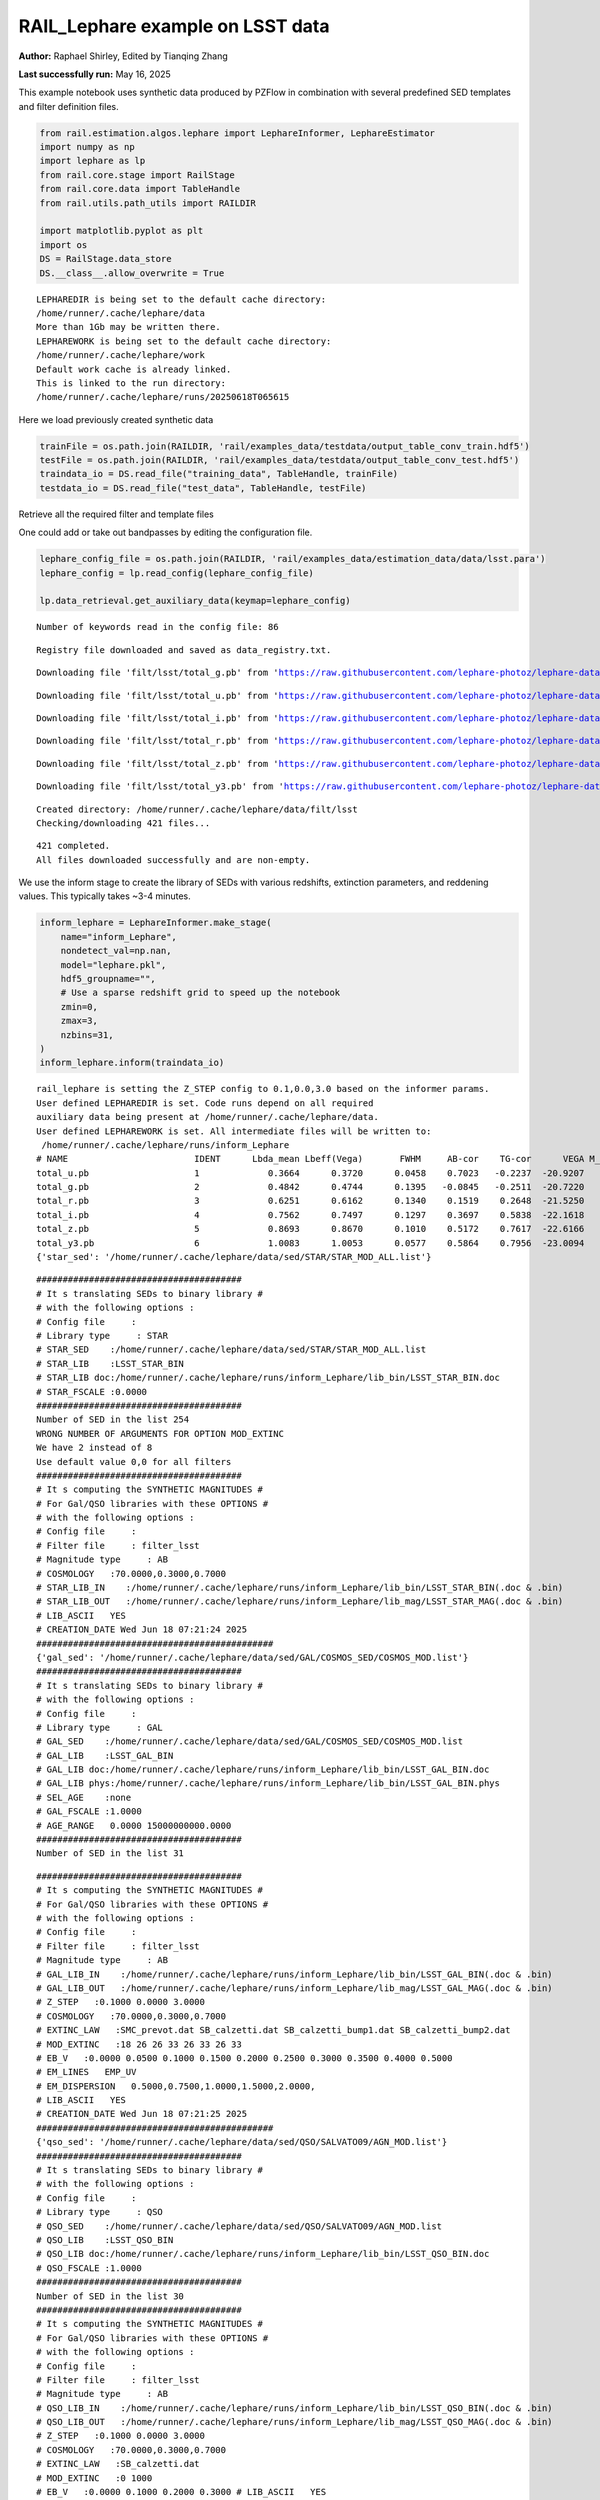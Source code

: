 RAIL_Lephare example on LSST data
=================================

**Author:** Raphael Shirley, Edited by Tianqing Zhang

**Last successfully run:** May 16, 2025

This example notebook uses synthetic data produced by PZFlow in
combination with several predefined SED templates and filter definition
files.

.. code:: ipython3

    from rail.estimation.algos.lephare import LephareInformer, LephareEstimator
    import numpy as np
    import lephare as lp
    from rail.core.stage import RailStage
    from rail.core.data import TableHandle
    from rail.utils.path_utils import RAILDIR
    
    import matplotlib.pyplot as plt
    import os
    DS = RailStage.data_store
    DS.__class__.allow_overwrite = True


.. parsed-literal::

    LEPHAREDIR is being set to the default cache directory:
    /home/runner/.cache/lephare/data
    More than 1Gb may be written there.
    LEPHAREWORK is being set to the default cache directory:
    /home/runner/.cache/lephare/work
    Default work cache is already linked. 
    This is linked to the run directory:
    /home/runner/.cache/lephare/runs/20250618T065615


Here we load previously created synthetic data

.. code:: ipython3

    trainFile = os.path.join(RAILDIR, 'rail/examples_data/testdata/output_table_conv_train.hdf5')
    testFile = os.path.join(RAILDIR, 'rail/examples_data/testdata/output_table_conv_test.hdf5')
    traindata_io = DS.read_file("training_data", TableHandle, trainFile)
    testdata_io = DS.read_file("test_data", TableHandle, testFile)

Retrieve all the required filter and template files

One could add or take out bandpasses by editing the configuration file.

.. code:: ipython3

    lephare_config_file = os.path.join(RAILDIR, 'rail/examples_data/estimation_data/data/lsst.para')
    lephare_config = lp.read_config(lephare_config_file)
    
    lp.data_retrieval.get_auxiliary_data(keymap=lephare_config)


.. parsed-literal::

    Number of keywords read in the config file: 86


.. parsed-literal::

    Registry file downloaded and saved as data_registry.txt.


.. parsed-literal::

    Downloading file 'filt/lsst/total_g.pb' from 'https://raw.githubusercontent.com/lephare-photoz/lephare-data/main/filt/lsst/total_g.pb' to '/home/runner/.cache/lephare/data'.


.. parsed-literal::

    Downloading file 'filt/lsst/total_u.pb' from 'https://raw.githubusercontent.com/lephare-photoz/lephare-data/main/filt/lsst/total_u.pb' to '/home/runner/.cache/lephare/data'.


.. parsed-literal::

    Downloading file 'filt/lsst/total_i.pb' from 'https://raw.githubusercontent.com/lephare-photoz/lephare-data/main/filt/lsst/total_i.pb' to '/home/runner/.cache/lephare/data'.


.. parsed-literal::

    Downloading file 'filt/lsst/total_r.pb' from 'https://raw.githubusercontent.com/lephare-photoz/lephare-data/main/filt/lsst/total_r.pb' to '/home/runner/.cache/lephare/data'.


.. parsed-literal::

    Downloading file 'filt/lsst/total_z.pb' from 'https://raw.githubusercontent.com/lephare-photoz/lephare-data/main/filt/lsst/total_z.pb' to '/home/runner/.cache/lephare/data'.


.. parsed-literal::

    Downloading file 'filt/lsst/total_y3.pb' from 'https://raw.githubusercontent.com/lephare-photoz/lephare-data/main/filt/lsst/total_y3.pb' to '/home/runner/.cache/lephare/data'.


.. parsed-literal::

    Created directory: /home/runner/.cache/lephare/data/filt/lsst
    Checking/downloading 421 files...


.. parsed-literal::

    421 completed.
    All files downloaded successfully and are non-empty.


We use the inform stage to create the library of SEDs with various
redshifts, extinction parameters, and reddening values. This typically
takes ~3-4 minutes.

.. code:: ipython3

    inform_lephare = LephareInformer.make_stage(
        name="inform_Lephare",
        nondetect_val=np.nan,
        model="lephare.pkl",
        hdf5_groupname="",
        # Use a sparse redshift grid to speed up the notebook
        zmin=0,
        zmax=3,
        nzbins=31,
    )
    inform_lephare.inform(traindata_io)


.. parsed-literal::

    rail_lephare is setting the Z_STEP config to 0.1,0.0,3.0 based on the informer params.
    User defined LEPHAREDIR is set. Code runs depend on all required
    auxiliary data being present at /home/runner/.cache/lephare/data.
    User defined LEPHAREWORK is set. All intermediate files will be written to:
     /home/runner/.cache/lephare/runs/inform_Lephare
    # NAME                        IDENT      Lbda_mean Lbeff(Vega)       FWHM     AB-cor    TG-cor      VEGA M_sun(AB)   CALIB      Lb_eff    Fac_corr
    total_u.pb                    1             0.3664      0.3720      0.0458    0.7023   -0.2237  -20.9207    6.3126       0      0.3643      1.0000
    total_g.pb                    2             0.4842      0.4744      0.1395   -0.0845   -0.2511  -20.7220    5.0903       0      0.4763      1.0000
    total_r.pb                    3             0.6251      0.6162      0.1340    0.1519    0.2648  -21.5250    4.6488       0      0.6195      1.0000
    total_i.pb                    4             0.7562      0.7497      0.1297    0.3697    0.5838  -22.1618    4.5362       0      0.7520      1.0000
    total_z.pb                    5             0.8693      0.8670      0.1010    0.5172    0.7617  -22.6166    4.5165       0      0.8670      1.0000
    total_y3.pb                   6             1.0083      1.0053      0.0577    0.5864    0.7956  -23.0094    4.5109       0      1.0065      1.0000
    {'star_sed': '/home/runner/.cache/lephare/data/sed/STAR/STAR_MOD_ALL.list'}


.. parsed-literal::

    #######################################
    # It s translating SEDs to binary library #
    # with the following options :           
    # Config file     : 
    # Library type     : STAR
    # STAR_SED    :/home/runner/.cache/lephare/data/sed/STAR/STAR_MOD_ALL.list
    # STAR_LIB    :LSST_STAR_BIN
    # STAR_LIB doc:/home/runner/.cache/lephare/runs/inform_Lephare/lib_bin/LSST_STAR_BIN.doc
    # STAR_FSCALE :0.0000
    #######################################
    Number of SED in the list 254
    WRONG NUMBER OF ARGUMENTS FOR OPTION MOD_EXTINC
    We have 2 instead of 8
    Use default value 0,0 for all filters 
    #######################################
    # It s computing the SYNTHETIC MAGNITUDES #
    # For Gal/QSO libraries with these OPTIONS #
    # with the following options :           
    # Config file     : 
    # Filter file     : filter_lsst
    # Magnitude type     : AB
    # COSMOLOGY   :70.0000,0.3000,0.7000
    # STAR_LIB_IN    :/home/runner/.cache/lephare/runs/inform_Lephare/lib_bin/LSST_STAR_BIN(.doc & .bin)
    # STAR_LIB_OUT   :/home/runner/.cache/lephare/runs/inform_Lephare/lib_mag/LSST_STAR_MAG(.doc & .bin)
    # LIB_ASCII   YES
    # CREATION_DATE Wed Jun 18 07:21:24 2025
    #############################################
    {'gal_sed': '/home/runner/.cache/lephare/data/sed/GAL/COSMOS_SED/COSMOS_MOD.list'}
    #######################################
    # It s translating SEDs to binary library #
    # with the following options :           
    # Config file     : 
    # Library type     : GAL
    # GAL_SED    :/home/runner/.cache/lephare/data/sed/GAL/COSMOS_SED/COSMOS_MOD.list
    # GAL_LIB    :LSST_GAL_BIN
    # GAL_LIB doc:/home/runner/.cache/lephare/runs/inform_Lephare/lib_bin/LSST_GAL_BIN.doc
    # GAL_LIB phys:/home/runner/.cache/lephare/runs/inform_Lephare/lib_bin/LSST_GAL_BIN.phys
    # SEL_AGE    :none
    # GAL_FSCALE :1.0000
    # AGE_RANGE   0.0000 15000000000.0000
    #######################################
    Number of SED in the list 31


.. parsed-literal::

    #######################################
    # It s computing the SYNTHETIC MAGNITUDES #
    # For Gal/QSO libraries with these OPTIONS #
    # with the following options :           
    # Config file     : 
    # Filter file     : filter_lsst
    # Magnitude type     : AB
    # GAL_LIB_IN    :/home/runner/.cache/lephare/runs/inform_Lephare/lib_bin/LSST_GAL_BIN(.doc & .bin)
    # GAL_LIB_OUT   :/home/runner/.cache/lephare/runs/inform_Lephare/lib_mag/LSST_GAL_MAG(.doc & .bin)
    # Z_STEP   :0.1000 0.0000 3.0000
    # COSMOLOGY   :70.0000,0.3000,0.7000
    # EXTINC_LAW   :SMC_prevot.dat SB_calzetti.dat SB_calzetti_bump1.dat SB_calzetti_bump2.dat 
    # MOD_EXTINC   :18 26 26 33 26 33 26 33 
    # EB_V   :0.0000 0.0500 0.1000 0.1500 0.2000 0.2500 0.3000 0.3500 0.4000 0.5000 
    # EM_LINES   EMP_UV
    # EM_DISPERSION   0.5000,0.7500,1.0000,1.5000,2.0000,
    # LIB_ASCII   YES
    # CREATION_DATE Wed Jun 18 07:21:25 2025
    #############################################
    {'qso_sed': '/home/runner/.cache/lephare/data/sed/QSO/SALVATO09/AGN_MOD.list'}
    #######################################
    # It s translating SEDs to binary library #
    # with the following options :           
    # Config file     : 
    # Library type     : QSO
    # QSO_SED    :/home/runner/.cache/lephare/data/sed/QSO/SALVATO09/AGN_MOD.list
    # QSO_LIB    :LSST_QSO_BIN
    # QSO_LIB doc:/home/runner/.cache/lephare/runs/inform_Lephare/lib_bin/LSST_QSO_BIN.doc
    # QSO_FSCALE :1.0000
    #######################################
    Number of SED in the list 30
    #######################################
    # It s computing the SYNTHETIC MAGNITUDES #
    # For Gal/QSO libraries with these OPTIONS #
    # with the following options :           
    # Config file     : 
    # Filter file     : filter_lsst
    # Magnitude type     : AB
    # QSO_LIB_IN    :/home/runner/.cache/lephare/runs/inform_Lephare/lib_bin/LSST_QSO_BIN(.doc & .bin)
    # QSO_LIB_OUT   :/home/runner/.cache/lephare/runs/inform_Lephare/lib_mag/LSST_QSO_MAG(.doc & .bin)
    # Z_STEP   :0.1000 0.0000 3.0000
    # COSMOLOGY   :70.0000,0.3000,0.7000
    # EXTINC_LAW   :SB_calzetti.dat 
    # MOD_EXTINC   :0 1000 
    # EB_V   :0.0000 0.1000 0.2000 0.3000 # LIB_ASCII   YES
    # CREATION_DATE Wed Jun 18 07:21:48 2025
    #############################################


.. parsed-literal::

    Inserting handle into data store.  model_inform_Lephare: inprogress_lephare.pkl, inform_Lephare




.. parsed-literal::

    <rail.core.data.ModelHandle at 0x7f3325874580>



Now we take the sythetic test data, and find the best fits from the
library. This results in a PDF, zmode, and zmean for each input test
data. Takes ~2 minutes to run on 1500 inputs.

.. code:: ipython3

    estimate_lephare = LephareEstimator.make_stage(
        name="test_Lephare",
        nondetect_val=np.nan,
        model=inform_lephare.get_handle("model"),
        hdf5_groupname="",
        aliases=dict(input="test_data", output="lephare_estim"),
    )
    
    lephare_estimated = estimate_lephare.estimate(testdata_io)


.. parsed-literal::

    User defined LEPHAREDIR is set. Code runs depend on all required
    auxiliary data being present at /home/runner/.cache/lephare/data.
    User defined LEPHAREWORK is set. All intermediate files will be written to:
     /home/runner/.cache/lephare/runs/inform_Lephare
    Process 0 running estimator on chunk 0 - 1,500
    Using user columns from input table assuming they are in the standard order.
    Processing 1500 objects with 6 bands


.. parsed-literal::

    ####################################### 
    # PHOTOMETRIC REDSHIFT with OPTIONS   # 
    # Config file            : 
    # CAT_IN                 : bidon
    # CAT_OUT                : zphot.out
    # CAT_LINES              : 0 1000000000
    # PARA_OUT               : /home/runner/.cache/lephare/data/examples/output.para
    # INP_TYPE               : M
    # CAT_FMT[0:MEME 1:MMEE] : 0
    # CAT_MAG                : AB
    # ZPHOTLIB               : LSST_STAR_MAG LSST_GAL_MAG LSST_QSO_MAG 
    # FIR_LIB                : 
    # FIR_LMIN               : 7.000000
    # FIR_CONT               : -1.000000
    # FIR_SCALE              : -1.000000
    # FIR_FREESCALE          : YES
    # FIR_SUBSTELLAR         : NO
    # ERR_SCALE              : 0.020000 0.020000 0.020000 0.020000 0.020000 0.020000 
    # ERR_FACTOR             : 1.500000 
    # GLB_CONTEXT            : 63
    # FORB_CONTEXT           : -1
    # DZ_WIN                 : 1.000000
    # MIN_THRES              : 0.020000
    # MAG_ABS                : -24.000000 -5.000000
    # MAG_ABS_AGN            : -30.000000 -10.000000
    # MAG_REF                : 3
    # NZ_PRIOR               : -1 -2
    # Z_INTERP               : YES
    # Z_METHOD               : BEST
    # PROB_INTZ              : 0.000000 
    # MABS_METHOD            : 1
    # MABS_CONTEXT           : 63 
    # MABS_REF               : 1 
    # AUTO_ADAPT             : NO
    # ADAPT_BAND             : 5
    # ADAPT_LIM              : 1.500000 23.000000
    # ADAPT_ZBIN             : 0.010000 6.000000
    # ZFIX                   : NO
    # SPEC_OUT               : NO
    # CHI_OUT                : NO
    # PDZ_OUT                : test
    ####################################### 
    Reading input librairies ...
    Read lib 
    Number of keywords to be read in the doc: 13
    Number of keywords read at the command line (excluding -c config): 0
    Reading keywords from /home/runner/.cache/lephare/runs/inform_Lephare/lib_mag/LSST_QSO_MAG.doc
    Number of keywords read in the config file: 16
    Keyword NUMBER_ROWS not provided 
    Keyword NUMBER_SED not provided 
    Keyword Z_FORM not provided 
    Reading library: /home/runner/.cache/lephare/runs/inform_Lephare/lib_mag/LSST_QSO_MAG.bin
     Done with the library reading with 3720 SED read. 
    Number of keywords to be read in the doc: 13
    Number of keywords read at the command line (excluding -c config): 0
    Reading keywords from /home/runner/.cache/lephare/runs/inform_Lephare/lib_mag/LSST_GAL_MAG.doc
    Number of keywords read in the config file: 16
    Keyword NUMBER_ROWS not provided 
    Keyword NUMBER_SED not provided 
    Keyword Z_FORM not provided 
    Reading library: /home/runner/.cache/lephare/runs/inform_Lephare/lib_mag/LSST_GAL_MAG.bin
     Done with the library reading with 46190 SED read. 
    Number of keywords to be read in the doc: 13
    Number of keywords read at the command line (excluding -c config): 0
    Reading keywords from /home/runner/.cache/lephare/runs/inform_Lephare/lib_mag/LSST_STAR_MAG.doc
    Number of keywords read in the config file: 16
    Keyword NUMBER_ROWS not provided 
    Keyword NUMBER_SED not provided 
    Keyword Z_FORM not provided 
    Reading library: /home/runner/.cache/lephare/runs/inform_Lephare/lib_mag/LSST_STAR_MAG.bin
     Done with the library reading with 46444 SED read. 
    Read lib out 
    Read filt 
    # NAME                        IDENT      Lbda_mean Lbeff(Vega)       FWHM     AB-cor      VEGA   CALIB    Fac_corr
    total_u.pb                    1             0.3664      0.3720      0.0457    0.7023  -20.9200       0      1.0000
    total_g.pb                    2             0.4842      0.4744      0.1395   -0.0845  -20.7200       0      1.0000
    total_r.pb                    3             0.6251      0.6162      0.1340    0.1519  -21.5300       0      1.0000
    total_i.pb                    4             0.7562      0.7497      0.1297    0.3697  -22.1600       0      1.0000
    total_z.pb                    5             0.8693      0.8670      0.1010    0.5172  -22.6200       0      1.0000
    total_y3.pb                   6             1.0080      1.0050      0.0577    0.5864  -23.0100       0      1.0000
    AUTO_ADAPT set to NO. Using zero offsets.
    Source 113 // Band 0 removed to improve the chi2, with old and new chi2 1704.6216 471.2869


.. parsed-literal::

    Source 425 // Band 5 removed to improve the chi2, with old and new chi2 1233.4689 0.1301
    Source 449 // Band 0 removed to improve the chi2, with old and new chi2 1778.2322 544.8791
    Source 449 // Band 1 removed to improve the chi2, with old and new chi2 1778.2322 229.4837
    Source 492 // Band 1 removed to improve the chi2, with old and new chi2 3286.5095 2053.2059
    Source 492 // Band 0 removed to improve the chi2, with old and new chi2 3286.5095 819.9700
    Source 789 // Band 5 removed to improve the chi2, with old and new chi2 1121.2501 1.7601
    Source 898 // Band 1 removed to improve the chi2, with old and new chi2 2181.0581 1052.8040
    Source 898 // Band 0 removed to improve the chi2, with old and new chi2 2181.0581 0.1579
    Source 1140 // Band 5 removed to improve the chi2, with old and new chi2 720.3633 1.0712
    Source 1160 // Band 1 removed to improve the chi2, with old and new chi2 2671.7467 1438.7982
    Source 1160 // Band 0 removed to improve the chi2, with old and new chi2 2671.7467 206.0488
    Source 1251 // Band 2 removed to improve the chi2, with old and new chi2 3699.9778 2466.6408
    Source 1251 // Band 1 removed to improve the chi2, with old and new chi2 3699.9778 1233.3111
    Source 1302 // Band 5 removed to improve the chi2, with old and new chi2 1236.5064 3.2175
    Source 1427 // Band 5 removed to improve the chi2, with old and new chi2 861.5093 0.0848
    Source 1451 // Band 5 removed to improve the chi2, with old and new chi2 1174.6267 0.0494
    Inserting handle into data store.  output_test_Lephare: inprogress_output_test_Lephare.hdf5, test_Lephare


An example lephare PDF and comparison to the true value

.. code:: ipython3

    indx = 0
    zgrid = np.linspace(0,3,31)
    plt.plot(zgrid, np.squeeze(lephare_estimated.data[indx].pdf(zgrid)), label='Estimated PDF')
    plt.axvline(x=testdata_io.data['redshift'][indx], color='r', label='True redshift')
    plt.legend()
    plt.xlabel('z')
    plt.show()



.. image:: ../../../docs/rendered/estimation_examples/14_LePhare_LSST_files/../../../docs/rendered/estimation_examples/14_LePhare_LSST_12_0.png


More example fits

.. code:: ipython3

    indxs = [8, 16, 32, 64, 128, 256, 512, 1024]
    zgrid = np.linspace(0,3,31)
    fig, axs = plt.subplots(2,4, figsize=(20,6))
    for i, indx in enumerate(indxs):
        ax = axs[i//4, i%4]
        ax.plot(zgrid, np.squeeze(lephare_estimated.data[indx].pdf(zgrid)), label='Estimated PDF')
        ax.axvline(x=testdata_io.data['redshift'][indx], color='r', label='True redshift')
        ax.set_xlabel('z')



.. image:: ../../../docs/rendered/estimation_examples/14_LePhare_LSST_files/../../../docs/rendered/estimation_examples/14_LePhare_LSST_14_0.png


Histogram of the absolute difference between lephare estimate and true
redshift

.. code:: ipython3

    estimate_diff_from_truth = np.abs(lephare_estimated.data.ancil['zmode'] - testdata_io.data['redshift'])
    
    plt.figure()
    plt.hist(estimate_diff_from_truth, 100)
    plt.xlabel('abs(z_estimated - z_true)')
    plt.show()



.. image:: ../../../docs/rendered/estimation_examples/14_LePhare_LSST_files/../../../docs/rendered/estimation_examples/14_LePhare_LSST_16_0.png


Let’s compare the estimated median redshift vs. the true redshift in a
scatter plot.

.. code:: ipython3

    truez = testdata_io.data['redshift']
    
    plt.figure(figsize=(8,8))
    plt.scatter(truez, lephare_estimated.data.median(), s=3)
    plt.plot([-1,3],[-1,3], 'k--')
    plt.xlim([-0.1,3])
    plt.ylim([-0.1,3])
    
    plt.xlabel("redshift", fontsize=12)
    plt.ylabel("z mode", fontsize=12)




.. parsed-literal::

    Text(0, 0.5, 'z mode')




.. image:: ../../../docs/rendered/estimation_examples/14_LePhare_LSST_files/../../../docs/rendered/estimation_examples/14_LePhare_LSST_18_1.png



